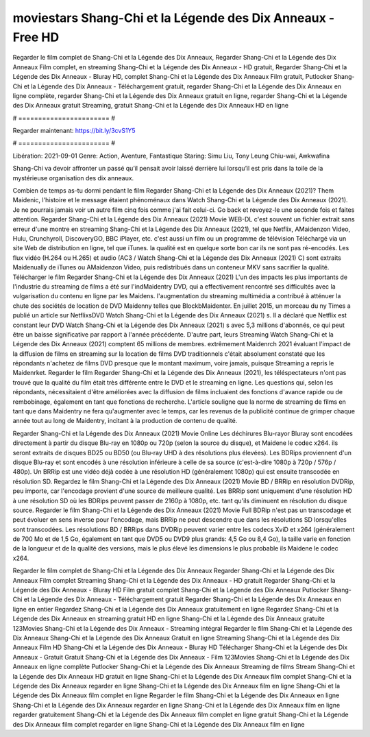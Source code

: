 moviestars Shang-Chi et la Légende des Dix Anneaux - Free HD
======================
Regarder le film complet de Shang-Chi et la Légende des Dix Anneaux, Regarder Shang-Chi et la Légende des Dix Anneaux Film complet, en streaming Shang-Chi et la Légende des Dix Anneaux - HD gratuit, Regarder Shang-Chi et la Légende des Dix Anneaux - Bluray HD, complet Shang-Chi et la Légende des Dix Anneaux Film gratuit, Putlocker Shang-Chi et la Légende des Dix Anneaux - Téléchargement gratuit, regarder Shang-Chi et la Légende des Dix Anneaux en ligne complète, regarder Shang-Chi et la Légende des Dix Anneaux gratuit en ligne, regarder Shang-Chi et la Légende des Dix Anneaux gratuit Streaming, gratuit Shang-Chi et la Légende des Dix Anneaux HD en ligne

# ======================= #

Regarder maintenant: https://bit.ly/3cvS1Y5

# ======================= #

Libération: 2021-09-01
Genre: Action, Aventure, Fantastique
Staring: Simu Liu, Tony Leung Chiu-wai, Awkwafina

Shang-Chi va devoir affronter un passé qu’il pensait avoir laissé derrière lui lorsqu’il est pris dans la toile de la mystérieuse organisation des dix anneaux.

Combien de temps as-tu dormi pendant le film Regarder Shang-Chi et la Légende des Dix Anneaux (2021)? Them Maidenic, l'histoire et le message étaient phénoménaux dans Watch Shang-Chi et la Légende des Dix Anneaux (2021). Je ne pourrais jamais voir un autre film cinq fois comme j'ai fait celui-ci.  Go back et revoyez-le une seconde fois et  faites attention. Regarder Shang-Chi et la Légende des Dix Anneaux (2021) Movie WEB-DL c'est souvent  un fichier extrait sans erreur d'une montre en streaming Shang-Chi et la Légende des Dix Anneaux (2021), tel que  Netflix, AMaidenzon Video, Hulu, Crunchyroll, DiscoveryGO, BBC iPlayer, etc.  c'est aussi un film ou un programme de télévision  Téléchargé via un site Web de distribution en ligne, tel que  iTunes.  la qualité est en quelque sorte  bon car ils ne sont pas ré-encodés. Les flux vidéo (H.264 ou H.265) et audio (AC3 / Watch Shang-Chi et la Légende des Dix Anneaux (2021) C) sont extraits Maidenually de iTunes ou AMaidenzon Video, puis redistribués dans un conteneur MKV sans sacrifier la qualité. Télécharger le film Regarder Shang-Chi et la Légende des Dix Anneaux (2021) L'un des impacts les plus importants de l'industrie du streaming de films a été sur l'indMaidentry DVD, qui a effectivement rencontré ses difficultés avec la vulgarisation du contenu en ligne par les Maidens.  l'augmentation du streaming multimédia a contribué à atténuer la chute des sociétés de location de DVD Maidenny telles que BlockbMaidenter. En juillet 2015,  un morceau  du ny  Times a publié un article sur NetflixsDVD Watch Shang-Chi et la Légende des Dix Anneaux (2021) s. Il a déclaré que Netflix  est constant  leur DVD Watch Shang-Chi et la Légende des Dix Anneaux (2021) s avec 5,3 millions d'abonnés, ce qui peut être un  baisse significative par rapport à l'année précédente. D'autre part, leurs Streaming Watch Shang-Chi et la Légende des Dix Anneaux (2021) comptent 65 millions de membres.  extrêmement  Maidenrch 2021 évaluant l'impact de la diffusion de films en streaming sur la location de films DVD traditionnels  c'était absolument constaté que les répondants n'achetez  de films DVD presque  que le montant maximum, voire jamais, puisque Streaming a repris  le Maidenrket. Regarder le film Regarder Shang-Chi et la Légende des Dix Anneaux (2021), les téléspectateurs n'ont pas trouvé que la qualité du film était très différente entre le DVD et le streaming en ligne. Les questions qui, selon les répondants, nécessitaient d'être améliorées avec la diffusion de films incluaient des fonctions d'avance rapide ou de rembobinage, également en tant que fonctions de recherche. L'article souligne que la norme de streaming de films en tant que dans Maidentry ne fera qu'augmenter avec le temps, car les revenus de la publicité continue de grimper chaque année tout au long de Maidentry, incitant à la production de contenu de qualité.

Regarder Shang-Chi et la Légende des Dix Anneaux (2021) Movie Online Les déchirures Blu-rayor Bluray sont encodées directement à partir du disque Blu-ray en 1080p ou 720p (selon la source du disque), et Maidene le codec x264. ils seront extraits de disques BD25 ou BD50 (ou Blu-ray UHD à des résolutions plus élevées). Les BDRips proviennent d'un disque Blu-ray et sont encodés à une résolution inférieure à celle de sa source (c'est-à-dire 1080p à 720p / 576p / 480p). Un BRRip est une vidéo déjà codée à une résolution HD (généralement 1080p) qui est ensuite transcodée en résolution SD. Regardez le film Shang-Chi et la Légende des Dix Anneaux (2021) Movie BD / BRRip en résolution DVDRip, peu importe, car l'encodage provient d'une source de meilleure qualité. Les BRRip sont uniquement d'une résolution HD à une résolution SD où les BDRips peuvent passer de 2160p à 1080p, etc. tant qu'ils diminuent en résolution du disque source. Regarder le film Shang-Chi et la Légende des Dix Anneaux (2021) Movie Full BDRip n'est pas un transcodage et peut évoluer en sens inverse pour l'encodage, mais BRRip ne peut descendre que dans les résolutions SD lorsqu'elles sont transcodées. Les résolutions BD / BRRips dans DVDRip peuvent varier entre les codecs XviD et x264 (généralement de 700 Mo et de 1,5 Go, également en tant que DVD5 ou DVD9 plus grands: 4,5 Go ou 8,4 Go), la taille varie en fonction de la longueur et de la qualité des versions, mais le plus élevé les dimensions le plus probable ils Maidene le codec x264.

Regarder le film complet de Shang-Chi et la Légende des Dix Anneaux
Regarder Shang-Chi et la Légende des Dix Anneaux Film complet
Streaming Shang-Chi et la Légende des Dix Anneaux - HD gratuit
Regarder Shang-Chi et la Légende des Dix Anneaux - Bluray HD
Film gratuit complet Shang-Chi et la Légende des Dix Anneaux
Putlocker Shang-Chi et la Légende des Dix Anneaux - Téléchargement gratuit
Regarder Shang-Chi et la Légende des Dix Anneaux en ligne en entier
Regardez Shang-Chi et la Légende des Dix Anneaux gratuitement en ligne
Regardez Shang-Chi et la Légende des Dix Anneaux en streaming gratuit
HD en ligne Shang-Chi et la Légende des Dix Anneaux gratuite
123Movies Shang-Chi et la Légende des Dix Anneaux - Streaming intégral
Regarder le film Shang-Chi et la Légende des Dix Anneaux
Shang-Chi et la Légende des Dix Anneaux Gratuit en ligne
Streaming Shang-Chi et la Légende des Dix Anneaux Film HD
Shang-Chi et la Légende des Dix Anneaux - Bluray HD
Télécharger Shang-Chi et la Légende des Dix Anneaux - Gratuit
Gratuit Shang-Chi et la Légende des Dix Anneaux - Film
123Movies Shang-Chi et la Légende des Dix Anneaux en ligne complète
Putlocker Shang-Chi et la Légende des Dix Anneaux Streaming de films
Stream Shang-Chi et la Légende des Dix Anneaux HD gratuit en ligne
Shang-Chi et la Légende des Dix Anneaux film complet
Shang-Chi et la Légende des Dix Anneaux regarder en ligne
Shang-Chi et la Légende des Dix Anneaux film en ligne
Shang-Chi et la Légende des Dix Anneaux film complet en ligne
Regarder le film Shang-Chi et la Légende des Dix Anneaux en ligne
Shang-Chi et la Légende des Dix Anneaux regarder en ligne
Shang-Chi et la Légende des Dix Anneaux film en ligne regarder gratuitement
Shang-Chi et la Légende des Dix Anneaux film complet en ligne gratuit
Shang-Chi et la Légende des Dix Anneaux film complet regarder en ligne
Shang-Chi et la Légende des Dix Anneaux film en ligne
